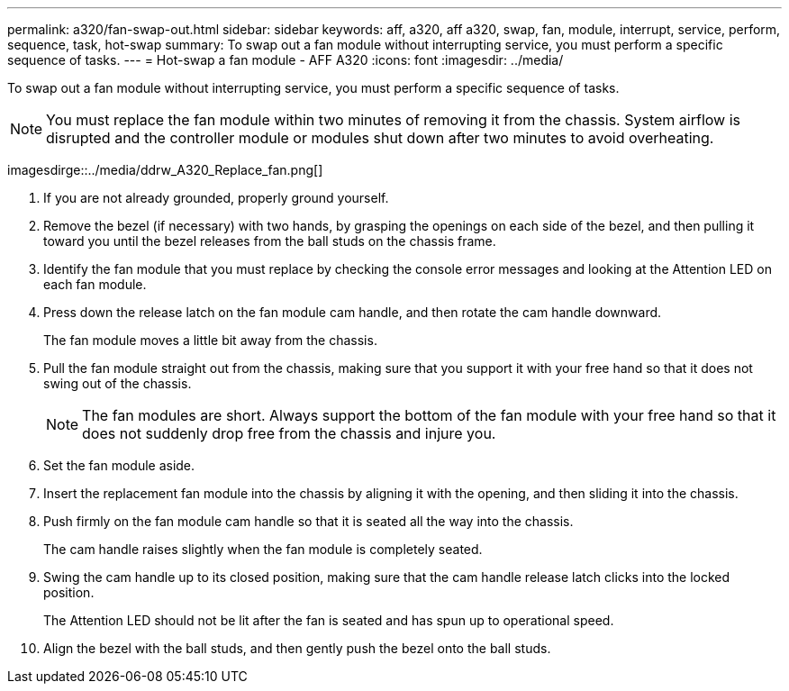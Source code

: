 ---
permalink: a320/fan-swap-out.html
sidebar: sidebar
keywords: aff, a320, aff a320, swap, fan, module, interrupt, service, perform, sequence, task, hot-swap
summary: To swap out a fan module without interrupting service, you must perform a specific sequence of tasks.
---
= Hot-swap a fan module - AFF A320
:icons: font
:imagesdir: ../media/

[.lead]
To swap out a fan module without interrupting service, you must perform a specific sequence of tasks.

NOTE: You must replace the fan module within two minutes of removing it from the chassis. System airflow is disrupted and the controller module or modules shut down after two minutes to avoid overheating.

imagesdirge::../media/ddrw_A320_Replace_fan.png[]

. If you are not already grounded, properly ground yourself.
. Remove the bezel (if necessary) with two hands, by grasping the openings on each side of the bezel, and then pulling it toward you until the bezel releases from the ball studs on the chassis frame.
. Identify the fan module that you must replace by checking the console error messages and looking at the Attention LED on each fan module.
. Press down the release latch on the fan module cam handle, and then rotate the cam handle downward.
+
The fan module moves a little bit away from the chassis.

. Pull the fan module straight out from the chassis, making sure that you support it with your free hand so that it does not swing out of the chassis.
+
NOTE: The fan modules are short. Always support the bottom of the fan module with your free hand so that it does not suddenly drop free from the chassis and injure you.

. Set the fan module aside.
. Insert the replacement fan module into the chassis by aligning it with the opening, and then sliding it into the chassis.
. Push firmly on the fan module cam handle so that it is seated all the way into the chassis.
+
The cam handle raises slightly when the fan module is completely seated.

. Swing the cam handle up to its closed position, making sure that the cam handle release latch clicks into the locked position.
+
The Attention LED should not be lit after the fan is seated and has spun up to operational speed.

. Align the bezel with the ball studs, and then gently push the bezel onto the ball studs.
